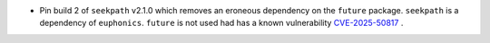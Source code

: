 - Pin build 2 of ``seekpath`` v2.1.0 which removes an eroneous dependency on the ``future`` package. ``seekpath`` is a dependency of ``euphonics``. ``future`` is not used had has a known vulnerability `CVE-2025-50817 <https://github.com/advisories/GHSA-xqrq-4mgf-ff32>`_ .
